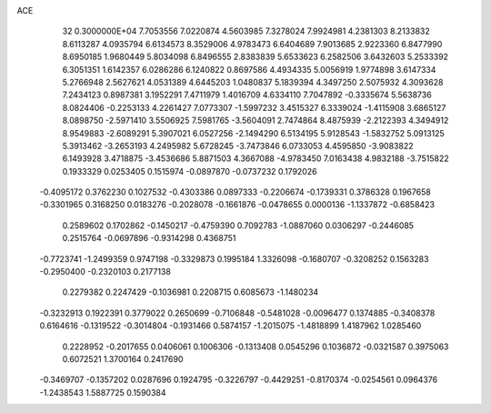 ACE                                                                             
   32  0.3000000E+04
   7.7053556   7.0220874   4.5603985   7.3278024   7.9924981   4.2381303
   8.2133832   8.6113287   4.0935794   6.6134573   8.3529006   4.9783473
   6.6404689   7.9013685   2.9223360   6.8477990   8.6950185   1.9680449
   5.8034098   6.8496555   2.8383839   5.6533623   6.2582506   3.6432603
   5.2533392   6.3051351   1.6142357   6.0286286   6.1240822   0.8697586
   4.4934335   5.0056919   1.9774898   3.6147334   5.2766948   2.5627621
   4.0531389   4.6445203   1.0480837   5.1839394   4.3497250   2.5075932
   4.3093628   7.2434123   0.8987381   3.1952291   7.4711979   1.4016709
   4.6334110   7.7047892  -0.3335674   5.5638736   8.0824406  -0.2253133
   4.2261427   7.0773307  -1.5997232   3.4515327   6.3339024  -1.4115908
   3.6865127   8.0898750  -2.5971410   3.5506925   7.5981765  -3.5604091
   2.7474864   8.4875939  -2.2122393   4.3494912   8.9549883  -2.6089291
   5.3907021   6.0527256  -2.1494290   6.5134195   5.9128543  -1.5832752
   5.0913125   5.3913462  -3.2653193   4.2495982   5.6728245  -3.7473846
   6.0733053   4.4595850  -3.9083822   6.1493928   3.4718875  -3.4536686
   5.8871503   4.3667088  -4.9783450   7.0163438   4.9832188  -3.7515822
   0.1933329   0.0253405   0.1515974  -0.0897870  -0.0737232   0.1792026
  -0.4095172   0.3762230   0.1027532  -0.4303386   0.0897333  -0.2206674
  -0.1739331   0.3786328   0.1967658  -0.3301965   0.3168250   0.0183276
  -0.2028078  -0.1661876  -0.0478655   0.0000136  -1.1337872  -0.6858423
   0.2589602   0.1702862  -0.1450217  -0.4759390   0.7092783  -1.0887060
   0.0306297  -0.2446085   0.2515764  -0.0697896  -0.9314298   0.4368751
  -0.7723741  -1.2499359   0.9747198  -0.3329873   0.1995184   1.3326098
  -0.1680707  -0.3208252   0.1563283  -0.2950400  -0.2320103   0.2177138
   0.2279382   0.2247429  -0.1036981   0.2208715   0.6085673  -1.1480234
  -0.3232913   0.1922391   0.3779022   0.2650699  -0.7106848  -0.5481028
  -0.0096477   0.1374885  -0.3408378   0.6164616  -0.1319522  -0.3014804
  -0.1931466   0.5874157  -1.2015075  -1.4818899   1.4187962   1.0285460
   0.2228952  -0.2017655   0.0406061   0.1006306  -0.1313408   0.0545296
   0.1036872  -0.0321587   0.3975063   0.6072521   1.3700164   0.2417690
  -0.3469707  -0.1357202   0.0287696   0.1924795  -0.3226797  -0.4429251
  -0.8170374  -0.0254561   0.0964376  -1.2438543   1.5887725   0.1590384
